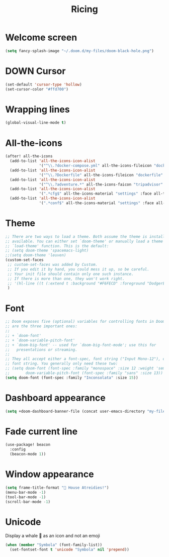 #+TITLE: Ricing

* Welcome screen
#+begin_src emacs-lisp
(setq fancy-splash-image "~/.doom.d/my-files/doom-black-hole.png")
#+end_src

* DOWN Cursor
#+BEGIN_SRC emacs-lisp :tangle no
  (set-default 'cursor-type 'hollow)
  (set-cursor-color "#ffd700")
 #+END_SRC
* Wrapping lines
#+BEGIN_SRC emacs-lisp
  (global-visual-line-mode t)
 #+END_SRC
* All-the-icons
#+BEGIN_SRC emacs-lisp
(after! all-the-icons
  (add-to-list 'all-the-icons-icon-alist
               '("^\\.?docker-compose.yml" all-the-icons-fileicon "dockerfile" :face all-the-icons-blue))
  (add-to-list 'all-the-icons-icon-alist
               '("^\\.?Dockerfile" all-the-icons-fileicon "dockerfile" :face all-the-icons-blue))
  (add-to-list 'all-the-icons-icon-alist
               '("^\\.?adventure.*" all-the-icons-faicon "tripadvisor" :face all-the-icons-silver))
  (add-to-list 'all-the-icons-icon-alist
               '(".*cfg$" all-the-icons-material "settings" :face all-the-icons-blue))
  (add-to-list 'all-the-icons-icon-alist
               '(".*conf$" all-the-icons-material "settings" :face all-the-icons-blue)))
 #+END_SRC
* Theme
#+BEGIN_SRC emacs-lisp
;; There are two ways to load a theme. Both assume the theme is installed and
;; available. You can either set `doom-theme' or manually load a theme with the
;; `load-theme' function. This is the default:
;; (setq doom-theme 'spacemacs-light)
;;(setq doom-theme 'leuven)
(custom-set-faces
 ;; custom-set-faces was added by Custom.
 ;; If you edit it by hand, you could mess it up, so be careful.
 ;; Your init file should contain only one such instance.
 ;; If there is more than one, they won't work right.
 ;; '(hl-line ((t (:extend t :background "#F6FECD" :foreground "DodgerBlue4"))))
 )
#+END_SRC

* Font
#+begin_src emacs-lisp
;; Doom exposes five (optional) variables for controlling fonts in Doom. Here
;; are the three important ones:
;;
;; + `doom-font'
;; + `doom-variable-pitch-font'
;; + `doom-big-font' -- used for `doom-big-font-mode'; use this for
;;   presentations or streaming.
;;
;; They all accept either a font-spec, font string ("Input Mono-12"), or xlfd
;; font string. You generally only need these two:
;; (setq doom-font (font-spec :family "monospace" :size 12 :weight 'semi-light)
;;       doom-variable-pitch-font (font-spec :family "sans" :size 13))
(setq doom-font (font-spec :family "Inconsolata" :size 15))
#+end_src

* Dashboard appearance

#+begin_src emacs-lisp
(setq +doom-dashboard-banner-file (concat user-emacs-directory "my-files/unaboomer.png"))
#+end_src

* Fade current line

#+BEGIN_SRC emacs-lisp
(use-package! beacon
  :config
  (beacon-mode 1))
#+END_SRC
* Window appearance

#+BEGIN_SRC emacs-lisp
(setq frame-title-format "🦅 House Atreidies!")
(menu-bar-mode -1)
(tool-bar-mode -1)
(scroll-bar-mode -1)
#+END_SRC
* Unicode
Display a whale 🐳 as an icon and not an emoji
#+BEGIN_SRC emacs-lisp
(when (member "Symbola" (font-family-list))
  (set-fontset-font t 'unicode "Symbola" nil 'prepend))
 #+END_SRC
